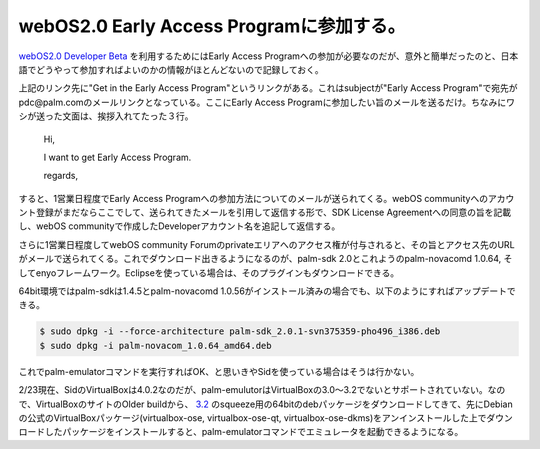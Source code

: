 webOS2.0 Early Access Programに参加する。
=========================================

`webOS2.0 Developer Beta <http://developer.palm.com/index.php?option=com_content&view=article&id=2107>`_ を利用するためにはEarly Access Programへの参加が必要なのだが、意外と簡単だったのと、日本語でどうやって参加すればよいのかの情報がほとんどないので記録しておく。



上記のリンク先に"Get in the Early Access Program"というリンクがある。これはsubjectが"Early Access Program"で宛先がpdc@palm.comのメールリンクとなっている。ここにEarly Access Programに参加したい旨のメールを送るだけ。ちなみにワシが送った文面は、挨拶入れてたった３行。



   Hi,

   

   I want to get Early Access Program.

   

   regards,







すると、1営業日程度でEarly Access Programへの参加方法についてのメールが送られてくる。webOS communityへのアカウント登録がまだならここでして、送られてきたメールを引用して返信する形で、SDK License Agreementへの同意の旨を記載し、webOS communityで作成したDeveloperアカウント名を追記して返信する。



さらに1営業日程度してwebOS community Forumのprivateエリアへのアクセス権が付与されると、その旨とアクセス先のURLがメールで送られてくる。これでダウンロード出きるようになるのが、palm-sdk 2.0とこれようのpalm-novacomd 1.0.64, そしてenyoフレームワーク。Eclipseを使っている場合は、そのプラグインもダウンロードできる。



64bit環境ではpalm-sdkは1.4.5とpalm-novacomd 1.0.56がインストール済みの場合でも、以下のようにすればアップデートできる。


.. code-block:: sh


   $ sudo dpkg -i --force-architecture palm-sdk_2.0.1-svn375359-pho496_i386.deb
   $ sudo dpkg -i palm-novacom_1.0.64_amd64.deb




これでpalm-emulatorコマンドを実行すればOK、と思いきやSidを使っている場合はそうは行かない。



2/23現在、SidのVirtualBoxは4.0.2なのだが、palm-emulutorはVirtualBoxの3.0～3.2でないとサポートされていない。なので、VirtualBoxのサイトのOlder buildから、 `3.2 <http://www.virtualbox.org/wiki/Download_Old_Builds_3_2>`_ のsqueeze用の64bitのdebパッケージをダウンロードしてきて、先にDebianの公式のVirtualBoxパッケージ(virtualbox-ose, virtualbox-ose-qt, virtualbox-ose-dkms)をアンインストールした上でダウンロードしたパッケージをインストールすると、palm-emulatorコマンドでエミュレータを起動できるようになる。






.. author:: default
.. categories:: Debian,gadget
.. tags::
.. comments::
